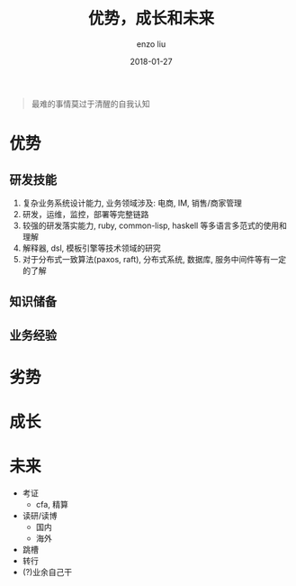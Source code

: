 #+TITLE: 优势，成长和未来
#+AUTHOR: enzo liu
#+EMAIL:  liuenze6516@gmail.com
#+DATE: 2018-01-27
#+URI:         /blog/%y/%m/%d/advantage-importment-future
#+OPTIONS:   H:3 toc:nil num:nil \n:nil @:t ::t |:t ^:t -:t f:t *:t <:t
#+OPTIONS:   TeX:t LaTeX:t skip:nil d:nil todo:t pri:nil tags:not-in-toc
#+EXPORT_SELECT_TAGS: export
#+EXPORT_EXCLUDE_TAGS: noexport

#+BEGIN_QUOTE
最难的事情莫过于清醒的自我认知
#+END_QUOTE

* 优势
** 研发技能
1. 复杂业务系统设计能力, 业务领域涉及: 电商, IM, 销售/商家管理
2. 研发，运维，监控，部署等完整链路
3. 较强的研发落实能力, ruby, common-lisp, haskell 等多语言多范式的使用和理解
4. 解释器, dsl, 模板引擎等技术领域的研究
5. 对于分布式一致算法(paxos, raft), 分布式系统, 数据库, 服务中间件等有一定的了解

** 知识储备
   
** 业务经验
   

* 劣势
* 成长

* 未来
- 考证
  - cfa, 精算
- 读研/读博
  - 国内
  - 海外
- 跳槽
- 转行
- (?)业余自己干
